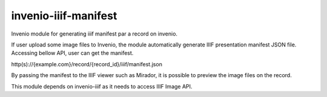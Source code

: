 ..
    Copyright (C) 2018 NII.
    invenio-iiif-manifest is free software; you can redistribute it and/or modify it
    under the terms of the MIT License; see LICENSE file for more details.

=======================
 invenio-iiif-manifest
=======================

.. image:: https://img.shields.io/travis/inveniosoftware/invenio-iiif-manifest.svg
        :target: https://travis-ci.org/inveniosoftware/invenio-iiif-manifest

.. image:: https://img.shields.io/coveralls/inveniosoftware/invenio-iiif-manifest.svg
        :target: https://coveralls.io/r/inveniosoftware/invenio-iiif-manifest

.. image:: https://img.shields.io/github/tag/inveniosoftware/invenio-iiif-manifest.svg
        :target: https://github.com/inveniosoftware/invenio-iiif-manifest/releases

.. image:: https://img.shields.io/pypi/dm/invenio-iiif-manifest.svg
        :target: https://pypi.python.org/pypi/invenio-iiif-manifest

.. image:: https://img.shields.io/github/license/inveniosoftware/invenio-iiif-manifest.svg
        :target: https://github.com/inveniosoftware/invenio-iiif-manifest/blob/master/LICENSE

Invenio module for generating iiif manifest par a record on invenio.

If user upload some image files to Invenio, the module automatically generate IIIF presentation manifest JSON file. Accessing bellow API, user can get the manifest.


http(s)://{example.com}/record/{record_id}/iiif/manifest.json


By passing the manifest to the IIIF viewer such as Mirador, it is possible to preview the image files on the record.


This module depends on invenio-iiif as it needs to access IIIF Image API.
